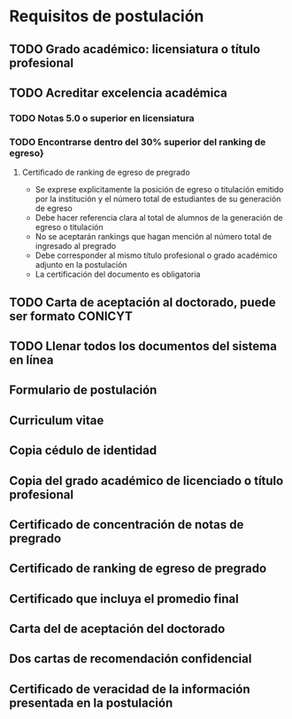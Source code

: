 * Requisitos de postulación
** TODO Grado académico: licensiatura o título profesional
** TODO Acreditar excelencia académica
*** TODO Notas 5.0 o superior en licensiatura
*** TODO Encontrarse dentro del 30% superior del ranking de egreso}
**** Certificado de ranking de egreso de pregrado
- Se exprese explicitamente la posición de egreso o titulación emitido por
       la institución y el número total de estudiantes de su generación de
       egreso
- Debe hacer referencia clara al total de alumnos de la generación de egreso o
  titulación
- No se aceptarán rankings que hagan mención al número total de ingresado al
  pregrado
- Debe corresponder al mismo título profesional o grado académico adjunto en la
  postulación
- La certificación del documento es obligatoria
** TODO Carta de aceptación al doctorado, puede ser formato CONICYT
** TODO Llenar todos los documentos del sistema en línea
** Formulario de postulación
** Curriculum vitae
** Copia cédulo de identidad
** Copia del grado académico de licenciado o título profesional
** Certificado de concentración de notas de pregrado
** Certificado de ranking de egreso de pregrado
** Certificado que incluya el promedio final
** Carta del de aceptación del doctorado
** Dos cartas de recomendación confidencial
** Certificado de veracidad de la información presentada en la postulación

